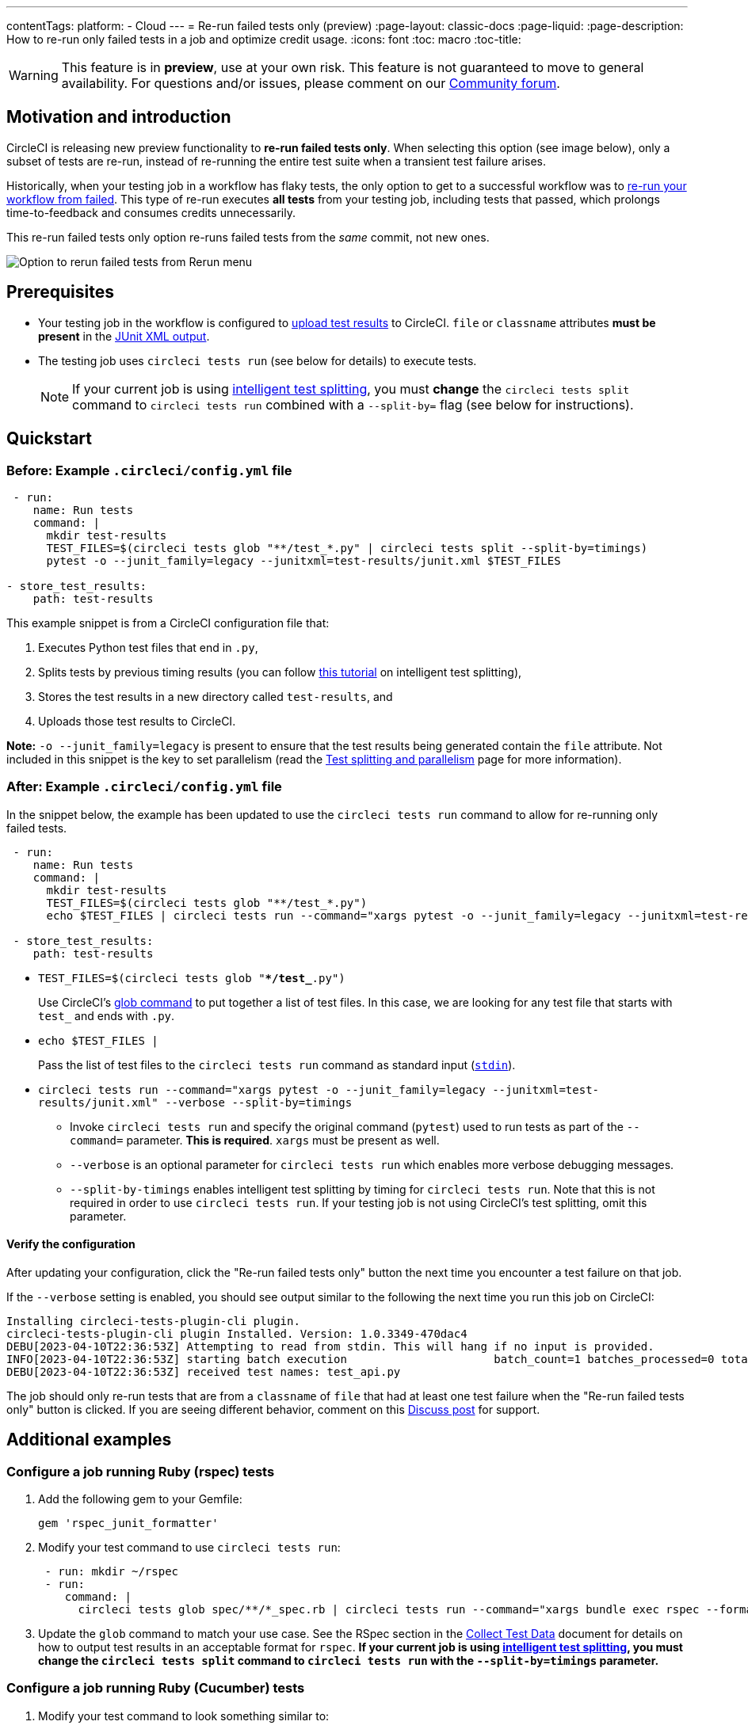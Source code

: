 ---
contentTags:
  platform:
  - Cloud
---
= Re-run failed tests only (preview)
:page-layout: classic-docs
:page-liquid:
:page-description: How to re-run only failed tests in a job and optimize credit usage.
:icons: font
:toc: macro
:toc-title:

WARNING: This feature is in **preview**, use at your own risk. This feature is not guaranteed to move to general availability. For questions and/or issues, please comment on our link:https://discuss.circleci.com/t/product-launch-re-run-failed-tests-only/47775/[Community forum].

[#motivation-and-introduction]
== Motivation and introduction

CircleCI is releasing new preview functionality to **re-run failed tests only**. When selecting this option (see image below), only a subset of tests are re-run, instead of re-running the entire test suite when a transient test failure arises.

Historically, when your testing job in a workflow has flaky tests, the only option to get to a successful workflow was to link:https://support.circleci.com/hc/en-us/articles/360050303671-How-To-Rerun-a-Workflow[re-run your workflow from failed]. This type of re-run executes *all tests* from your testing job, including tests that passed, which prolongs time-to-feedback and consumes credits unnecessarily.

This re-run failed tests only option re-runs failed tests from the _same_ commit, not new ones.

image::{{site.baseurl}}/assets/img/docs/rerun-failed-tests-option.png[Option to rerun failed tests from Rerun menu]

[#prerequisites]
== Prerequisites

* Your testing job in the workflow is configured to xref:collect-test-data/#[upload test results] to CircleCI. `file` or `classname` attributes **must be present** in the xref:use-the-circleci-cli-to-split-tests#junit-xml-reports[JUnit XML output].
* The testing job uses `circleci tests run` (see below for details) to execute tests.
+
NOTE: If your current job is using xref:test-splitting-tutorial#[intelligent test splitting], you must *change* the `circleci tests split` command to `circleci tests run` combined with a `--split-by=` flag  (see below for instructions).

[#quickstart]
== Quickstart

[#example-config-file-before]
=== Before: Example `.circleci/config.yml` file

```yaml
 - run:
    name: Run tests
    command: |
      mkdir test-results
      TEST_FILES=$(circleci tests glob "**/test_*.py" | circleci tests split --split-by=timings) 
      pytest -o --junit_family=legacy --junitxml=test-results/junit.xml $TEST_FILES
      
- store_test_results:
    path: test-results
```

This example snippet is from a CircleCI configuration file that:

. Executes Python test files that end in `.py`, 
. Splits tests by previous timing results (you can follow xref:test-splitting-tutorial#[this tutorial] on intelligent test splitting), 
. Stores the test results in a new directory called `test-results`, and 
. Uploads those test results to CircleCI.  

**Note:** `-o --junit_family=legacy` is present to ensure that the test results being generated contain the `file` attribute. Not included in this snippet is the key to set parallelism (read the xref:parallelism-faster-jobs#[Test splitting and parallelism] page for more information).

[#example-config-file-after]
=== After: Example `.circleci/config.yml` file

In the snippet below, the example has been updated to use the `circleci tests run` command to allow for re-running only failed tests.

```yaml
 - run:
    name: Run tests
    command: |
      mkdir test-results
      TEST_FILES=$(circleci tests glob "**/test_*.py")
      echo $TEST_FILES | circleci tests run --command="xargs pytest -o --junit_family=legacy --junitxml=test-results/junit.xml" --verbose --split-by=timings

 - store_test_results:
    path: test-results
```

* `TEST_FILES=$(circleci tests glob "**/test_*.py")`
+
Use CircleCI's xref:troubleshoot-test-splitting#video-troubleshooting-globbing[glob command] to put together a list of test files. In this case, we are looking for any test file that starts with `test_` and ends with `.py`.
  
* `echo $TEST_FILES |`
+
Pass the list of test files to the `circleci tests run` command as standard input (link:https://www.computerhope.com/jargon/s/stdin.htm[`stdin`]).

* `circleci tests run --command="xargs pytest -o --junit_family=legacy --junitxml=test-results/junit.xml" --verbose --split-by=timings`
  ** Invoke `circleci tests run` and specify the original command (`pytest`) used to run tests as part of the `--command=` parameter. **This is required**. `xargs` must be present as well.
  ** `--verbose` is an optional parameter for `circleci tests run` which enables more verbose debugging messages.
  ** `--split-by-timings` enables intelligent test splitting by timing for `circleci tests run`. Note that this is not required in order to use `circleci tests run`. If your testing job is not using CircleCI's test splitting, omit this parameter.
  
[#verify-the-configuration]
==== Verify the configuration

After updating your configuration, click the "Re-run failed tests only" button the next time you encounter a test failure on that job.

If the `--verbose` setting is enabled, you should see output similar to the following the next time you run this job on CircleCI:

```sh
Installing circleci-tests-plugin-cli plugin.
circleci-tests-plugin-cli plugin Installed. Version: 1.0.3349-470dac4
DEBU[2023-04-10T22:36:53Z] Attempting to read from stdin. This will hang if no input is provided. 
INFO[2023-04-10T22:36:53Z] starting batch execution                      batch_count=1 batches_processed=0 total_batches_for_job=3
DEBU[2023-04-10T22:36:53Z] received test names: test_api.py
```

The job should only re-run tests that are from a `classname` of `file` that had at least one test failure when the "Re-run failed tests only" button is clicked. If you are seeing different behavior, comment on this https://discuss.circleci.com/t/product-launch-re-run-failed-tests-only/47775/[Discuss post] for support.

[#additional-examples]
== Additional examples

[#configure-a-job-running-ruby-rspec-tests]
=== Configure a job running Ruby (rspec) tests

. Add the following gem to your Gemfile:
+
```bash
gem 'rspec_junit_formatter'
```

. Modify your test command to use `circleci tests run`:
+
```yaml
 - run: mkdir ~/rspec
 - run:
    command: |
      circleci tests glob spec/**/*_spec.rb | circleci tests run --command="xargs bundle exec rspec --format progress --format RspecJunitFormatter -o ~/rspec/rspec.xml" --verbose --split-by=timings
```

. Update the `glob` command to match your use case. See the RSpec section in the xref:collect-test-data#rspec[Collect Test Data] document for details on how to output test results in an acceptable format for `rspec`. **If your current job is using xref:test-splitting-tutorial#[intelligent test splitting], you must change the `circleci tests split` command to `circleci tests run` with the `--split-by=timings` parameter.**

[#configure-a-job-running-ruby-cucumber-tests]
=== Configure a job running Ruby (Cucumber) tests

. Modify your test command to look something similar to:
+
```yaml
- run: mkdir -p ~/cucumber
- run:
    command: |
    circleci tests glob features/**/*.feature | circleci tests run --command="xargs bundle exec cucumber --format junit --out ~/cucumber/junit.xml" --verbose --split-by=timings
```

. Update the `glob` command to match your use case. See the Cucumber section in the xref:collect-test-data#cucumber[Collect Test Data] document for details on how to output test results in an acceptable format for `Cucumber`. **If your current job is using xref:test-splitting-tutorial#[intelligent test splitting], you must change the `circleci tests split` command to `circleci tests run` with the `--split-by=timings` parameter.**

[#configure-a-job-running-cypress-tests]
=== Configure a job running Cypress tests

. Use the link:https://www.npmjs.com/package/cypress-circleci-reporter[cypress-circleci-reporter].  You can install in your `.circleci/config.yml` or add to your `package.json`. Example for adding to `.circleci/config.yml`:
+
```yaml
  #add required reporters (or add to package.json)
  -run:
    name: Install coverage reporter
    command: |
      npm install --save-dev cypress-circleci-reporter
```
+
. Use the `cypress-circleci-reporter`, `circleci tests run`, and upload test results to CircleCI:
+
```yaml
     -run:
        name: run tests
        command: | 
          mkdir test_results
          cd ./cypress 
          npm ci 
          npm run start &
          circleci tests glob "cypress/**/*.cy.js" | circleci tests run --command="xargs npx cypress run --reporter cypress-circleci-reporter --spec" --verbose --split-by=timings" 
     
     - store_test_results
        path: test_results
```
+

Remember to modify the `glob` command for your specific use case.  **If your current job is using xref:test-splitting-tutorial#[intelligent test splitting], you must change the `circleci tests split` command to `circleci tests run` with the `--split-by=timings` parameter.**

[#configure-a-job-running-javascript-typescript-jest-tests]
=== Configure a job running Javascript/Typescript (Jest) tests

. Install the `jest-junit` dependency. You can add this step in your `.circleci/config.yml`:
+
```yaml
  - run:
      name: Install JUnit coverage reporter
      command: yarn add --dev jest-junit
```
+
You can also add it to your `jest.config.js` file by following these link:https://www.npmjs.com/package/jest-junit[usage instructions].  

. Modify your test command to look something similar to:
+
```yaml
- run:
    command: |
      npx jest --listTests | circleci tests run --command=“xargs npx jest --config jest.config.js --runInBand --” --verbose --split-by=timings
    environment:
      JEST_JUNIT_OUTPUT_DIR: ./reports/
      JEST_JUNIT_ADD_FILE_ATTRIBUTE: true
     
  - store_test_results:
      path: ./reports/
```

. Update the `npx jest --listTests` command to match your use case. See the Jest section in the xref:collect-test-data#jest[Collect Test Data] document for details on how to output test results in an acceptable format for `jest`. **If your current job is using xref:test-splitting-tutorial#[intelligent test splitting], you must change the `circleci tests split` command to `circleci tests run` with the `--split-by=timings` parameter.**
+
`JEST_JUNIT_ADD_FILE_ATTRIBUTE=true` is added to ensure that the `file` attribute is present. `JEST_JUNIT_ADD_FILE_ATTRIBUTE=true` can also be added to your `jest.config.js` file instead of including it in `.circleci/config.yml`, by using the following attribute: `addFileAttribute= "true"`.

[#configure-a-job-running-playwright-tests]
=== Configure a job running Playwright tests

. Modify your test command to use `circleci tests run`:
+
```yaml
 - run:
    command: |
      mkdir test-results
      pnpm run serve &
      TESTFILES = $(circleci tests glob "specs/e2e/**/*.spec.ts")
      echo $TESTFILES | circleci tests run --command="xargs pnpm playwright test --config=playwright.config.ci.ts --reporter=junit" --verbose --split-by=timings
```

. Update the `glob` command to match your use case. **If your current job is using xref:test-splitting-tutorial#[intelligent test splitting], you must change the `circleci tests split` command to `circleci tests run` with the `--split-by=timings` parameter.**

[#known-limitations]
== Known limitations

* When re-running only the failed tests, test splitting by timing may not be as efficient as expected the next time that job runs, as the test results being stored are only from the subset of failed tests that were run.
* Orbs that run tests may not work with this new functionality at this time.
* If a shell script is invoked to run tests, `circleci tests run` should be placed **in the shell script** itself, and not `.circleci/config.yml`.
* Jobs that are older than the xref:persist-data#custom-storage-usage[retention period] for workspaces for the organization cannot be re-run with "Re-run failed tests only".
* Jobs that upload code coverage reports link:https://discuss.circleci.com/t/product-launch-re-run-failed-tests-only-circleci-tests-run/47775/3?u=sebastian-lerner[may see issues during a re-run].

[#FAQs]
== FAQs

**Question:** I have a question or issue, where do I go?

**Answer:** Leave a comment on the https://discuss.circleci.com/t/product-launch-re-run-failed-tests-only/47775/[Discuss post].

---

**Question:** Will this functionality re-run individual tests?

**Answer:** No, it will re-run failed test `classnames` or `file` that had at least one individual test failure.

---

**Question:** What happens if I try to use the functionality but `circleci tests run` is not used in the `.circleci/config.yml` file?

**Answer:** All tests will be executed when the workflow runs again, including failed tests. This is equivalent to selecting "Rerun workflow from failed".  

---

**Question:** What happens if I try to use the functionality and `circleci tests run` is used in my `.circleci/config.yml` file, but I have not configured my job to upload test results to CircleCI?

**Answer:** The job will fail.

---

**Question:** When can I click the option to "Re-run failed tests only?"

**Answer:** Currently, it will be present any time the "Re-run workflow from failed" option is present, and vice versa.

---

**Question:** I don't see my test framework on this page, can I still use the functionality?

**Answer:** Yes, as long as your job meets the xref:#prerequisites[prerequisites] outlined above. The re-run failed tests only functionality is test runner- and test framework-agnostic. You can use the methods described in the xref:collect-test-data#[Collect test data] document to ensure that the job is uploading test results. Note that `classname` and `file` is not always present by default, so your job may require additional configuration.  

From there, follow the xref:#quickstart[Quickstart] section to modify your test command to use `circleci tests run`. 

If you run into issues, comment on the https://discuss.circleci.com/t/product-launch-re-run-failed-tests-only/47775/[Discuss post].

---

**Question:** Can I see in the web UI whether a job was re-run using "Re-run failed tests only"?

**Answer:** Not at this time.

---

**Question:** What happens when a job is re-run and it is using parallelism and test splitting?

**Answer:** The job will spin up the number of containers/virtual machines (VMs) that are specified with the `parallelism` key.  However, the step that runs tests for each of those parallel containers/VMs will only run a subset of tests, or no tests, after the tests are split across the total number of parallel containers/VMs.  For example, if `parallelism` is set to eight, there may only be enough tests after the test splitting occurs to "fill" the first two parallel containers/VMs. The remaining six containers/VMs will still start up, but they will not run any tests when they get to the test execution step.

**Question:** My maven surefire tests are failing when I try to set this feature up?

**Answer:** You may need to add the `-DfailIfNoTests=false` flag to ensure the testing framework ignores skipped tests instead of reporting a failure when it sees a skipped test on a dependent module. 

---


